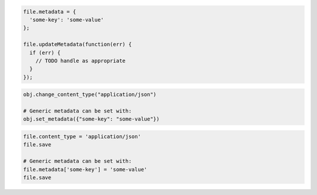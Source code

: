 .. code-block:: csharp

.. code-block:: java

.. code-block:: javascript

  file.metadata = {
    'some-key': 'some-value'
  };

  file.updateMetadata(function(err) {
    if (err) {
      // TODO handle as appropriate
    }
  });

.. code-block:: php

.. code-block:: python

  obj.change_content_type("application/json")

  # Generic metadata can be set with:
  obj.set_metadata({"some-key": "some-value"})

.. code-block:: ruby

  file.content_type = 'application/json'
  file.save

  # Generic metadata can be set with:
  file.metadata['some-key'] = 'some-value'
  file.save

.. code-block:: sh
